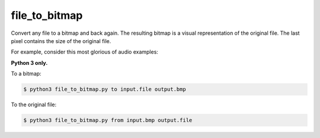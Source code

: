 *************
file_to_bitmap 
*************

Convert any file to a bitmap and back again. The resulting bitmap is a visual representation of the original file. The last pixel contains the size of the original file.


For example, consider this most glorious of audio examples:

.. image:: https://raw.githubusercontent.com/nvllsvm/file_to_bitmap/master/example.bmp
    :alt: Maybe you should try listening this...


**Python 3 only.**


To a bitmap:

.. code-block:: bash

    $ python3 file_to_bitmap.py to input.file output.bmp


To the original file:

.. code-block:: bash

    $ python3 file_to_bitmap.py from input.bmp output.file
